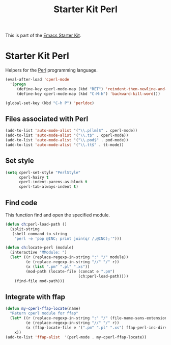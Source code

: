 #+TITLE: Starter Kit Perl
#+OPTIONS: toc:nil num:nil ^:nil

This is part of the [[file:starter-kit.org][Emacs Starter Kit]].

* Starter Kit Perl
Helpers for the [[http://www.perl.org/][Perl]] programming language.

#+begin_src emacs-lisp
  (eval-after-load 'cperl-mode
    '(progn
       (define-key cperl-mode-map (kbd "RET") 'reindent-then-newline-and-indent)
       (define-key cperl-mode-map (kbd "C-M-h") 'backward-kill-word)))
#+end_src

#+begin_src emacs-lisp
  (global-set-key (kbd "C-h P") 'perldoc)
#+end_src

** Files associated with Perl
#+begin_src emacs-lisp
  (add-to-list 'auto-mode-alist '("\\.p[lm]$" . cperl-mode))
  (add-to-list 'auto-mode-alist '("\\.t$" . cperl-mode))
  (add-to-list 'auto-mode-alist '("\\.pod$" . pod-mode))
  (add-to-list 'auto-mode-alist '("\\.tt$" . tt-mode))
#+end_src

** Set style 
#+begin_src emacs-lisp
  (setq cperl-set-style "PerlStyle"
        cperl-hairy t
        cperl-indent-parens-as-block t
        cperl-tab-always-indent t)
#+end_src

** Find code
This function find and open the specified module.
#+begin_src emacs-lisp
  (defun ch:perl-load-path ()
    (split-string
     (shell-command-to-string
      "perl -e 'pop @INC; print join(q/ /,@INC);'")))
  
  (defun ch:locate-perl (module)
    (interactive "MModule: ")
    (let* ((r (replace-regexp-in-string ":" "/" module))
           (e (replace-regexp-in-string "//" "/" r))
           (x (list ".pm" ".pl" ".xs"))
           (mod-path (locate-file (concat e ".pm")
                                  (ch:perl-load-path))))
      (find-file mod-path)))
#+end_src

** Integrate with ffap
#+begin_src emacs-lisp
  (defun my-cperl-ffap-locate(name)
    "Return cperl module for ffap"
    (let* ((r (replace-regexp-in-string ":" "/" (file-name-sans-extension name)))
           (e (replace-regexp-in-string "//" "/" r))
           (x (ffap-locate-file e '(".pm" ".pl" ".xs") ffap-perl-inc-dirs)))
      x))
  (add-to-list 'ffap-alist  '(perl-mode . my-cperl-ffap-locate))
#+end_src
